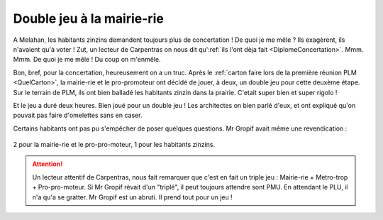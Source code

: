 Double jeu à la mairie-rie
==========================

A Melahan, les habitants zinzins demandent toujours plus de concertation !
De quoi je me mêle ? Ils exagèrent, ils n'avaient qu'à voter ! Zut,
un lecteur de Carpentras on nous dit
qu':ref:`ils l'ont dèja fait <DiplomeConcertation>`. Mmm. Mmm.
De quoi je me mêle ! Du coup on m'enmêle.

Bon, bref, pour la concertation, heureusement on a un truc. Après le
:ref:`carton faire lors de la première réunion PLM <QuelCarton>`, la mairie-rie
et le pro-promoteur ont décidé de jouer, à deux, un double jeu pour cette
deuxème étape. Sur le terrain de PLM, ils ont bien balladé les habitants
zinzin dans la prairie. C'etait super bien et super rigolo !

Et le jeu a duré deux heures. Bien joué pour un double jeu ! Les architectes
on bien parlé d'eux, et ont expliqué qu'on pouvait pas faire d'omelettes sans
en caser.

Certains habitants ont pas pu s'empêcher de poser quelques questions.
Mr Gropif avait même une revendication :

..  figure:: images/meylan-double-jeu-a-la-mairie.jpg
    :align: center

    2 pour la mairie-rie et le pro-pro-moteur, 1 pour les habitants zinzins.


..  attention::

    Un lecteur attentif de Carpentras, nous fait remarquer que c'est en fait
    un triple jeu : Mairie-rie + Metro-trop + Pro-pro-moteur. Si Mr Gropif
    rèvait d'un "triplé", il peut toujours attendre sont PMU.
    En attendant le PLU, il n'a qu'a se gratter. Mr Gropif est un abruti.
    Il prend tout pour un jeu !

